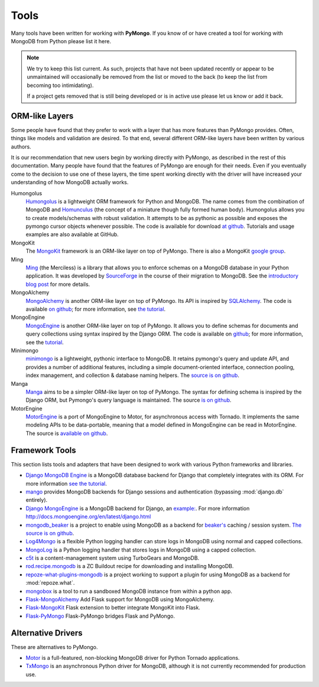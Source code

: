 Tools
=====
Many tools have been written for working with **PyMongo**. If you know
of or have created a tool for working with MongoDB from Python please
list it here.

.. note:: We try to keep this list current. As such, projects that
   have not been updated recently or appear to be unmaintained will
   occasionally be removed from the list or moved to the back (to keep
   the list from becoming too intimidating).

   If a project gets removed that is still being developed or is in active use
   please let us know or add it back.

ORM-like Layers
---------------
Some people have found that they prefer to work with a layer that
has more features than PyMongo provides. Often, things like models and
validation are desired. To that end, several different ORM-like layers
have been written by various authors.

It is our recommendation that new users begin by working directly with
PyMongo, as described in the rest of this documentation. Many people
have found that the features of PyMongo are enough for their
needs. Even if you eventually come to the decision to use one of these
layers, the time spent working directly with the driver will have
increased your understanding of how MongoDB actually works.

Humongolus
   `Humongolus <https://github.com/entone/Humongolus>`_ is a lightweight ORM
   framework for Python and MongoDB. The name comes from the combination of
   MongoDB and `Homunculus <http://en.wikipedia.org/wiki/Homunculus>`_ (the
   concept of a miniature though fully formed human body). Humongolus allows
   you to create models/schemas with robust validation. It attempts to be as
   pythonic as possible and exposes the pymongo cursor objects whenever
   possible. The code is available for download
   `at github <https://github.com/entone/Humongolus>`_. Tutorials and usage
   examples are also available at GitHub.

MongoKit
  The `MongoKit <http://github.com/namlook/mongokit>`_ framework
  is an ORM-like layer on top of PyMongo. There is also a MongoKit
  `google group <http://groups.google.com/group/mongokit>`_.

Ming
  `Ming <http://merciless.sourceforge.net/>`_ (the Merciless) is a
  library that allows you to enforce schemas on a MongoDB database in
  your Python application. It was developed by `SourceForge
  <http://sourceforge.net/>`_ in the course of their migration to
  MongoDB. See the `introductory blog post
  <http://blog.pythonisito.com/2009/12/ming-01-released-python-library-for.html>`_
  for more details.

MongoAlchemy
  `MongoAlchemy <http://mongoalchemy.org>`_ is another ORM-like layer on top of
  PyMongo. Its API is inspired by `SQLAlchemy <http://sqlalchemy.org>`_. The
  code is available `on github <http://github.com/jeffjenkins/MongoAlchemy>`_;
  for more information, see `the tutorial <http://mongoalchemy.org/tutorial.html>`_.

MongoEngine
  `MongoEngine <http://mongoengine.org/>`_ is another ORM-like
  layer on top of PyMongo. It allows you to define schemas for
  documents and query collections using syntax inspired by the Django
  ORM. The code is available on `github
  <http://github.com/mongoengine/mongoengine>`_; for more information, see
  the `tutorial <http://docs.mongoengine.org/en/latest/tutorial.html>`_.

Minimongo
  `minimongo <http://pypi.python.org/pypi/minimongo>`_ is a lightweight,
  pythonic interface to MongoDB.  It retains pymongo's query and update API,
  and provides a number of additional features, including a simple
  document-oriented interface, connection pooling, index management, and
  collection & database naming helpers. The `source is on github
  <https://github.com/MiniMongo/minimongo>`_.

Manga
  `Manga <http://pypi.python.org/pypi/manga>`_ aims to be a simpler ORM-like
  layer on top of PyMongo. The syntax for defining schema is inspired by the
  Django ORM, but Pymongo's query language is maintained. The source `is on
  github <http://github.com/wladston/manga>`_.
  
MotorEngine
  `MotorEngine <http://motorengine.readthedocs.org/>`_ is a port of
  MongoEngine to Motor, for asynchronous access with Tornado.
  It implements the same modeling APIs to be data-portable, meaning that a
  model defined in MongoEngine can be read in MotorEngine. The source is
  `available on github <http://github.com/heynemann/motorengine>`_.

Framework Tools
---------------
This section lists tools and adapters that have been designed to work with
various Python frameworks and libraries.

* `Django MongoDB Engine
  <http://django-mongodb-engine.readthedocs.org/en/latest/>`_ is a MongoDB
  database backend for Django that completely integrates with its ORM.
  For more information `see the tutorial
  <http://django-mongodb-engine.readthedocs.org/en/latest/tutorial.html>`_.
* `mango <http://github.com/vpulim/mango>`_ provides MongoDB backends for
  Django sessions and authentication (bypassing :mod:`django.db` entirely).
* `Django MongoEngine
  <https://github.com/MongoEngine/django-mongoengine>`_ is a MongoDB backend for
  Django, an `example:
  <https://github.com/MongoEngine/django-mongoengine/tree/master/example/tumblelog>`_.
  For more information `<http://docs.mongoengine.org/en/latest/django.html>`_
* `mongodb_beaker <http://pypi.python.org/pypi/mongodb_beaker>`_ is a
  project to enable using MongoDB as a backend for `beaker's
  <http://beaker.groovie.org/>`_ caching / session system.
  `The source is on github <http://github.com/bwmcadams/mongodb_beaker>`_.
* `Log4Mongo <https://github.com/log4mongo/log4mongo-python>`_ is a flexible Python 
  logging handler can store logs in MongoDB using normal and capped collections. 
* `MongoLog <http://github.com/puentesarrin/mongodb-log/>`_ is a Python logging
  handler that stores logs in MongoDB using a capped collection.
* `c5t <http://bitbucket.org/percious/c5t/>`_ is a content-management system
  using TurboGears and MongoDB.
* `rod.recipe.mongodb <http://pypi.python.org/pypi/rod.recipe.mongodb/>`_ is a
  ZC Buildout recipe for downloading and installing MongoDB.
* `repoze-what-plugins-mongodb
  <http://code.google.com/p/repoze-what-plugins-mongodb/>`_ is a project
  working to support a plugin for using MongoDB as a backend for
  :mod:`repoze.what`.
* `mongobox <http://github.com/theorm/mongobox>`_ is a tool to run a sandboxed
  MongoDB instance from within a python app.
* `Flask-MongoAlchemy <http://github.com/cobrateam/flask-mongoalchemy/>`_ Add
  Flask support for MongoDB using MongoAlchemy.
* `Flask-MongoKit <http://github.com/jarus/flask-mongokit/>`_ Flask extension
  to better integrate MongoKit into Flask.
* `Flask-PyMongo <http://github.com/dcrosta/flask-pymongo/>`_ Flask-PyMongo
  bridges Flask and PyMongo.

Alternative Drivers
-------------------
These are alternatives to PyMongo.

* `Motor <https://github.com/mongodb/motor>`_ is a full-featured, non-blocking
  MongoDB driver for Python Tornado applications.
* `TxMongo <http://github.com/fiorix/mongo-async-python-driver>`_ is an
  asynchronous Python driver for MongoDB, although it is not currently
  recommended for production use.
